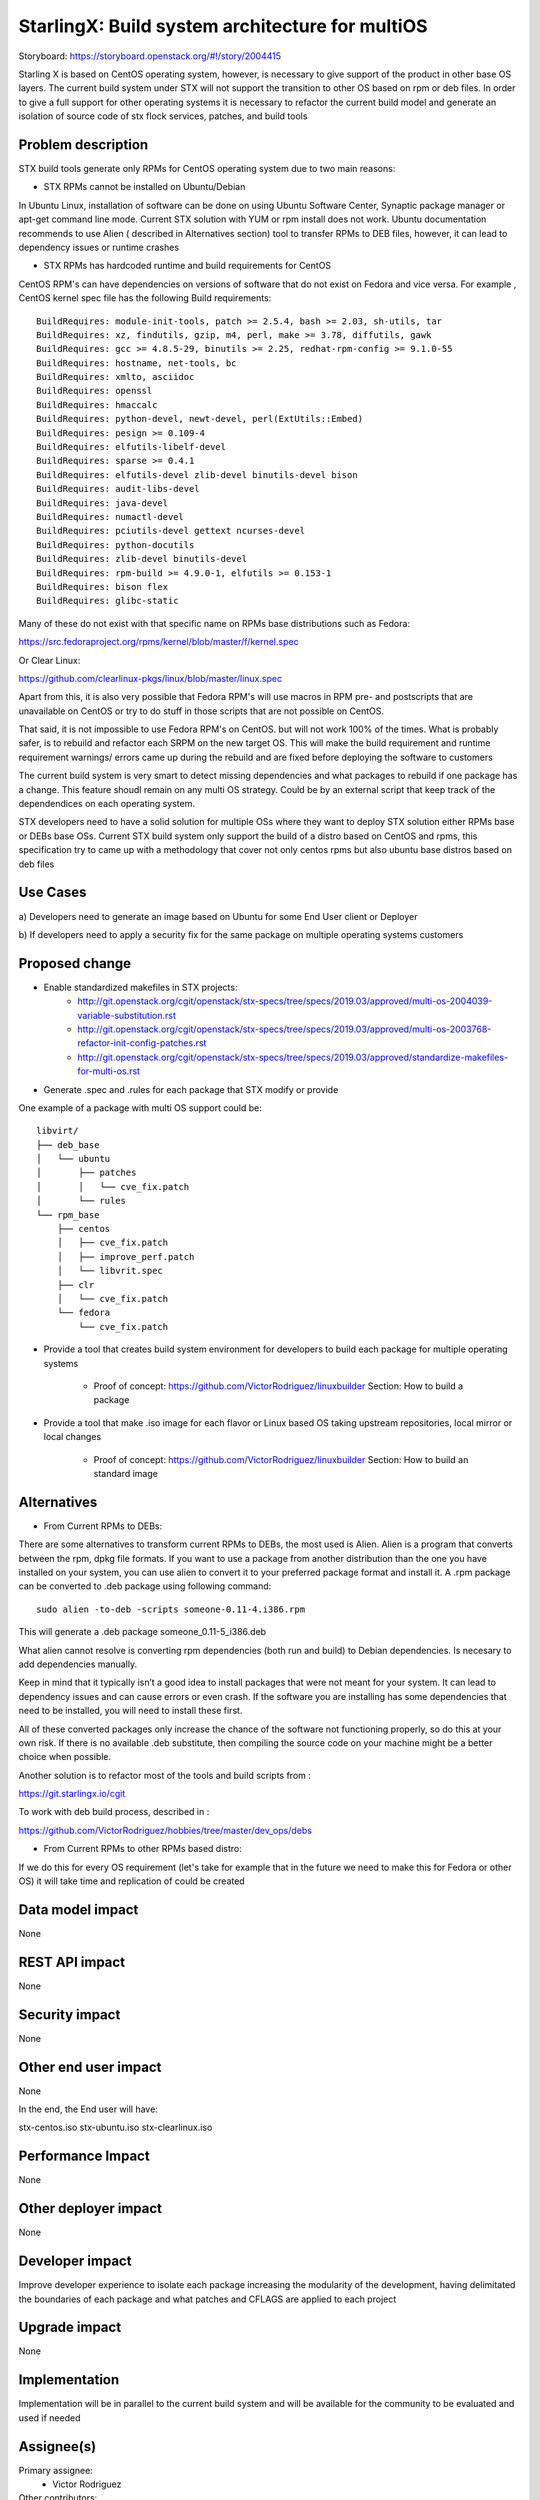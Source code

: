 ..  This work is licensed under a Creative Commons Attribution 3.0 Unported
    License.
    http://creativecommons.org/licenses/by/3.0/legalcode

=======================
StarlingX: Build system architecture for multiOS
=======================

Storyboard: https://storyboard.openstack.org/#!/story/2004415

Starling X is based on CentOS operating system, however, is necessary to give
support of the product in other base OS layers. The current build system under
STX will not support the transition to other OS based on rpm or deb files. In
order to give a full support for other operating systems it is necessary to
refactor the current build model and generate an isolation of source code of stx
flock services, patches, and build tools


Problem description
===================

STX build tools generate only RPMs for CentOS operating system due to two main
reasons:

- STX RPMs cannot be installed on Ubuntu/Debian

In Ubuntu Linux, installation of software can be done on using  Ubuntu Software
Center, Synaptic package manager or apt-get command line mode.  Current STX
solution with YUM or rpm install does not work. Ubuntu documentation recommends
to use Alien ( described in Alternatives section) tool to transfer RPMs to DEB
files, however, it can lead to dependency issues or runtime crashes

- STX RPMs has hardcoded runtime and build requirements for CentOS

CentOS RPM's can have dependencies on versions of software that do not exist on
Fedora and vice versa. For example , CentOS kernel spec file has the following
Build requirements:


::

    BuildRequires: module-init-tools, patch >= 2.5.4, bash >= 2.03, sh-utils, tar
    BuildRequires: xz, findutils, gzip, m4, perl, make >= 3.78, diffutils, gawk
    BuildRequires: gcc >= 4.8.5-29, binutils >= 2.25, redhat-rpm-config >= 9.1.0-55
    BuildRequires: hostname, net-tools, bc
    BuildRequires: xmlto, asciidoc
    BuildRequires: openssl
    BuildRequires: hmaccalc
    BuildRequires: python-devel, newt-devel, perl(ExtUtils::Embed)
    BuildRequires: pesign >= 0.109-4
    BuildRequires: elfutils-libelf-devel
    BuildRequires: sparse >= 0.4.1
    BuildRequires: elfutils-devel zlib-devel binutils-devel bison
    BuildRequires: audit-libs-devel
    BuildRequires: java-devel
    BuildRequires: numactl-devel
    BuildRequires: pciutils-devel gettext ncurses-devel
    BuildRequires: python-docutils
    BuildRequires: zlib-devel binutils-devel
    BuildRequires: rpm-build >= 4.9.0-1, elfutils >= 0.153-1
    BuildRequires: bison flex
    BuildRequires: glibc-static

Many of these do not exist with that specific name on RPMs base distributions such as
Fedora:

https://src.fedoraproject.org/rpms/kernel/blob/master/f/kernel.spec

Or Clear Linux:

https://github.com/clearlinux-pkgs/linux/blob/master/linux.spec

Apart from this, it is also very possible that Fedora RPM's will use macros in
RPM pre- and postscripts that are unavailable on CentOS or try to do stuff in
those scripts that are not possible on CentOS.

That said, it is not impossible to use Fedora RPM's on CentOS. but will not
work 100% of the times. What is probably safer, is to rebuild and refactor each
SRPM on the new target OS. This will make the build requirement and runtime
requirement warnings/ errors came up during the rebuild and are fixed before
deploying the software to customers


The current build system is very smart to detect missing dependencies and
what packages to rebuild if one package has a change. This feature shoudl
remain on any multi OS strategy. Could be by an external script that keep track
of the dependendices on each operating system.

STX developers need to have a solid solution for multiple OSs where they want
to deploy STX solution either RPMs base or DEBs base OSs. Current STX build
system only support the build of a distro based on CentOS and rpms, this
specification try to came up with a methodology that cover not only centos rpms
but also ubuntu base distros based on deb files


Use Cases
=========

a) Developers need to generate an image based on Ubuntu for some End User
client or Deployer

b) If developers need to apply a security fix for the same package on multiple
operating systems customers


Proposed change
===============

- Enable standardized makefiles in STX projects:
    - http://git.openstack.org/cgit/openstack/stx-specs/tree/specs/2019.03/approved/multi-os-2004039-variable-substitution.rst
    - http://git.openstack.org/cgit/openstack/stx-specs/tree/specs/2019.03/approved/multi-os-2003768-refactor-init-config-patches.rst
    - http://git.openstack.org/cgit/openstack/stx-specs/tree/specs/2019.03/approved/standardize-makefiles-for-multi-os.rst
- Generate .spec and .rules for each package that STX modify or provide

One example of a package with multi OS support could be:

::

    libvirt/
    ├── deb_base
    │   └── ubuntu
    │       ├── patches
    │       │   └── cve_fix.patch
    │       └── rules
    └── rpm_base
        ├── centos
        │   ├── cve_fix.patch
        │   ├── improve_perf.patch
        │   └── libvrit.spec
        ├── clr
        │   └── cve_fix.patch
        └── fedora
            └── cve_fix.patch


- Provide a tool that creates build system environment for developers to
  build each package for multiple operating systems
    - Proof of concept: https://github.com/VictorRodriguez/linuxbuilder
      Section:  How to build a package

- Provide a tool that make .iso image for each flavor or Linux based OS taking
  upstream repositories, local mirror or local changes
    - Proof of concept: https://github.com/VictorRodriguez/linuxbuilder
      Section:  How to build an standard image

Alternatives
============

- From Current RPMs to DEBs:

There are some alternatives to transform current RPMs to DEBs, the most used is
Alien. Alien is a program that converts between the rpm, dpkg file formats. If
you want to use a package from another distribution than the one you have
installed on your system, you can use alien to convert it to your preferred
package format and install it. A .rpm package can be converted to .deb package
using following command:

::

    sudo alien -to-deb -scripts someone-0.11-4.i386.rpm

This will generate a .deb package someone_0.11-5_i386.deb

What alien cannot resolve is converting rpm dependencies (both run and build)
to Debian dependencies. Is necesary to add dependencies manually.

Keep in mind that it typically isn’t a good idea to install packages that were
not meant for your system. It can lead to dependency issues and can cause
errors or even crash. If the software you are installing has some dependencies
that need to be installed, you will need to install these first.

All of these converted packages only increase the chance of the software not
functioning properly, so do this at your own risk. If there is no available
.deb substitute, then compiling the source code on your machine might be a
better choice when possible.

Another solution is to refactor most of the tools and build scripts from :

https://git.starlingx.io/cgit

To work with deb build process, described in :

https://github.com/VictorRodriguez/hobbies/tree/master/dev_ops/debs


- From Current RPMs to other RPMs based distro:


If we do this for every OS requirement (let's take for example that in the
future we need to make this for Fedora or other OS) it will take time and
replication of could be created


Data model impact
=================

None


REST API impact
===============

None

Security impact
===============

None

Other end user impact
=====================

None

In the end, the End user will have:

stx-centos.iso
stx-ubuntu.iso
stx-clearlinux.iso


Performance Impact
==================

None

Other deployer impact
=====================

None

Developer impact
=================

Improve developer experience to isolate each package increasing the modularity
of the development, having delimitated the boundaries of each package and what
patches and CFLAGS are applied to each project

Upgrade impact
===============

None

Implementation
==============

Implementation will be in parallel to the current build system and will be
available for the community to be evaluated and used if needed

Assignee(s)
===========


Primary assignee:
   - Victor Rodriguez

Other contributors:
   - Jesus Ornelas
   - Mario Carrillo

Repos Impacted
==============

https://git.starlingx.io/cgit/stx-integ/

Work Items
===========

- Enable Autotools build systems in STX projects: make/make install
- Generate a tar.gz for every STX source code project
- Generate .spec and .rules for each package that STX modify or provide
- Provide a tool that creates build system environment for developers to build
  each package for multiple operating systems
- Provide a tool that make .iso image for each flavor or Linux base OS taking
  upstream repos, local mirror or local changes
- Provide a tool that generates .img file to boot and test patches to the
  source code, configuration changes or new features on STX systems
- Create CI/CD system on CENG using koji for RPMS and debian build system for
  deb files to automatically build a package change for m ultiple OSs


Dependencies
============


Testing
=======

Generate a CI/CD  that builds daily an image of each Linux flavor :

- Ubuntu
- Centos
- Clear Linux

And then run a basic test that proves:

- Boot
- Lauch of VMs with Open Stack
- Minimal STX application

Documentation Impact
====================

New documentation will be generated for this multi-OS case

References
==========


History
=======

.. list-table:: Revisions
      :header-rows: 1

   * - Release Name
     - Description
   * - 2019.03
     - Introduced
